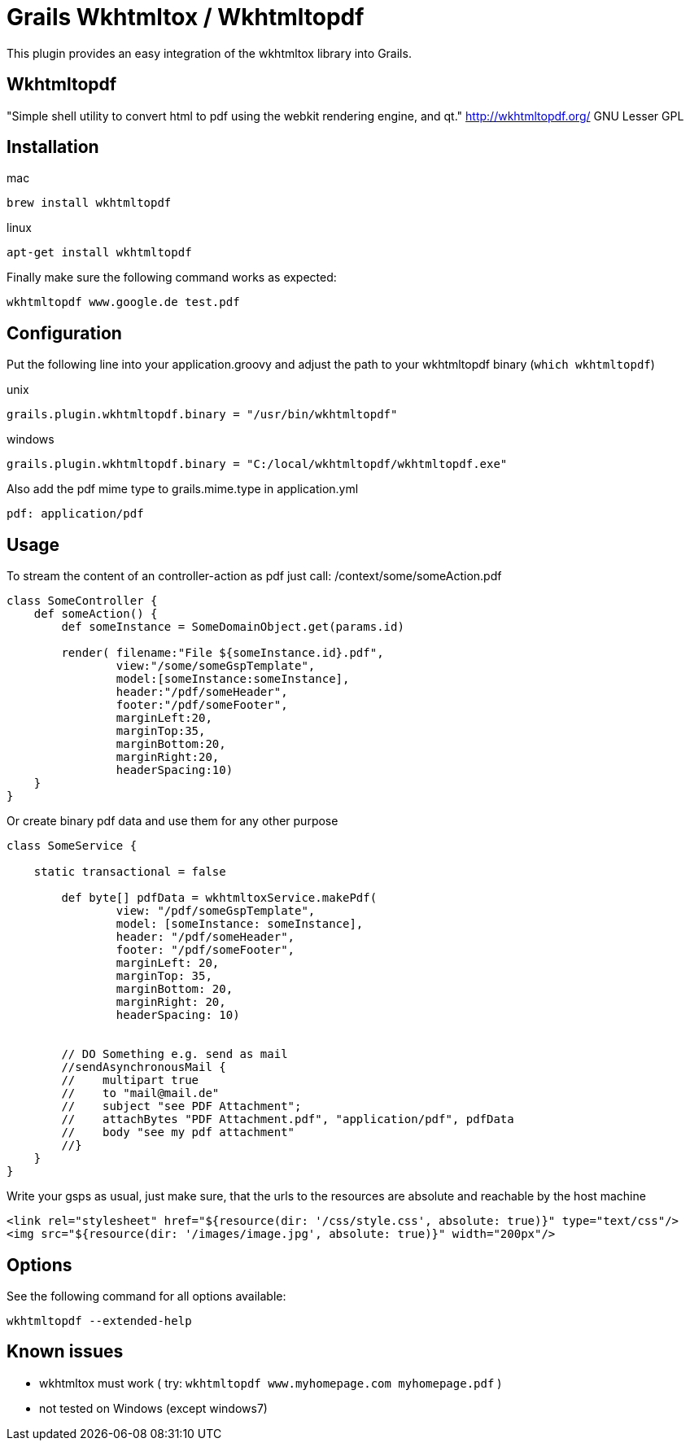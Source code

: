 = Grails Wkhtmltox / Wkhtmltopdf

This plugin provides an easy integration of the wkhtmltox library into Grails.

== Wkhtmltopdf
"Simple shell utility to convert html to pdf using the webkit rendering engine, and qt."
http://wkhtmltopdf.org/
GNU Lesser GPL

== Installation

mac

    brew install wkhtmltopdf

linux

    apt-get install wkhtmltopdf

Finally make sure the following command works as expected:

    wkhtmltopdf www.google.de test.pdf


== Configuration

Put the following line into your application.groovy and adjust the path to your wkhtmltopdf binary (`which wkhtmltopdf`)

unix

    grails.plugin.wkhtmltopdf.binary = "/usr/bin/wkhtmltopdf"

windows

    grails.plugin.wkhtmltopdf.binary = "C:/local/wkhtmltopdf/wkhtmltopdf.exe"


Also add the pdf mime type to grails.mime.type in application.yml

       pdf: application/pdf


== Usage

To stream the content of an controller-action as pdf just call: /context/some/someAction.pdf

[source,groovy]
----
class SomeController {
    def someAction() {
        def someInstance = SomeDomainObject.get(params.id)

        render( filename:"File ${someInstance.id}.pdf",
                view:"/some/someGspTemplate",
                model:[someInstance:someInstance],
                header:"/pdf/someHeader",
                footer:"/pdf/someFooter",
                marginLeft:20,
                marginTop:35,
                marginBottom:20,
                marginRight:20,
                headerSpacing:10)
    }
}
----

Or create binary pdf data and use them for any other purpose

[source,groovy]
----
class SomeService {

    static transactional = false

        def byte[] pdfData = wkhtmltoxService.makePdf(
                view: "/pdf/someGspTemplate",
                model: [someInstance: someInstance],
                header: "/pdf/someHeader",
                footer: "/pdf/someFooter",
                marginLeft: 20,
                marginTop: 35,
                marginBottom: 20,
                marginRight: 20,
                headerSpacing: 10)


        // DO Something e.g. send as mail
        //sendAsynchronousMail {
        //    multipart true
        //    to "mail@mail.de"
        //    subject "see PDF Attachment";
        //    attachBytes "PDF Attachment.pdf", "application/pdf", pdfData
        //    body "see my pdf attachment"
        //}
    }
}
----

Write your gsps as usual, just make sure, that the urls to the resources are absolute and reachable by the host machine

    <link rel="stylesheet" href="${resource(dir: '/css/style.css', absolute: true)}" type="text/css"/>
    <img src="${resource(dir: '/images/image.jpg', absolute: true)}" width="200px"/>

== Options

See the following command for all options available:

    wkhtmltopdf --extended-help

== Known issues

* wkhtmltox must work ( try: `wkhtmltopdf www.myhomepage.com myhomepage.pdf` )
* not tested on Windows (except windows7)
